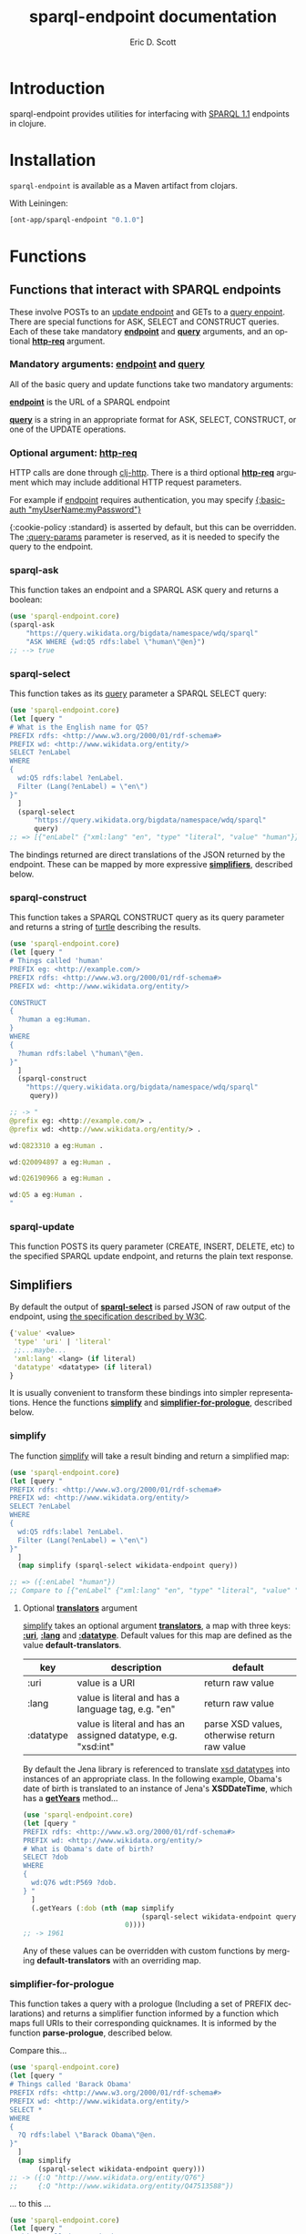 #+TITLE: sparql-endpoint documentation
#+AUTHOR: Eric D. Scott
#+LANGUAGE: en
* Introduction
sparql-endpoint provides utilities for interfacing with [[https://www.w3.org/TR/sparql11-query/][SPARQL 1.1]]
endpoints in clojure.


* Installation
=sparql-endpoint= is available as a Maven artifact from clojars. 

With Leiningen:

#+BEGIN_SRC clojure
[ont-app/sparql-endpoint "0.1.0"]
#+END_SRC

* Functions
** Functions that interact with SPARQL endpoints

These involve POSTs to an [[https://www.w3.org/TR/sparql11-update/][update endpoint]] and GETs to a [[https://www.w3.org/TR/sparql11-query/][query
enpoint]]. There are special functions for ASK, SELECT and CONSTRUCT
queries. Each of these take mandatory _*endpoint*_ and _*query*_
arguments, and an optional _*http-req*_ argument.


*** Mandatory arguments: _endpoint_ and _query_
All of the basic query and update functions take two mandatory arguments: 

_*endpoint*_ is the URL of a SPARQL endpoint

_*query*_ is a string in an appropriate format for ASK, SELECT,
CONSTRUCT, or one of the UPDATE operations.

*** Optional argument: _http-req_

HTTP calls are done through [[https://github.com/dakrone/clj-http][clj-http]]. There is a third optional
_*http-req*_ argument which may include additional HTTP request
parameters.

For example if _endpoint_ requires authentication, you may specify
_{:basic-auth "myUserName:myPassword"}_

{:cookie-policy :standard} is asserted by default, but this can
be overridden. The _:query-params_ parameter is reserved, as it is
needed to specify the query to the endpoint.

*** sparql-ask 

This function takes an endpoint and a SPARQL ASK query and returns a boolean:

#+BEGIN_SRC clojure
(use 'sparql-endpoint.core)
(sparql-ask 
    "https://query.wikidata.org/bigdata/namespace/wdq/sparql"
    "ASK WHERE {wd:Q5 rdfs:label \"human\"@en}")
;; --> true
#+END_SRC

*** sparql-select

This function takes as its _query_ parameter a SPARQL SELECT query:

#+BEGIN_SRC clojure
(use 'sparql-endpoint.core)
(let [query "
# What is the English name for Q5?
PREFIX rdfs: <http://www.w3.org/2000/01/rdf-schema#>
PREFIX wd: <http://www.wikidata.org/entity/>
SELECT ?enLabel
WHERE
{
  wd:Q5 rdfs:label ?enLabel.
  Filter (Lang(?enLabel) = \"en\")
}"
  ]
  (sparql-select 
      "https://query.wikidata.org/bigdata/namespace/wdq/sparql"
      query)
;; => [{"enLabel" {"xml:lang" "en", "type" "literal", "value" "human"}}]
#+END_SRC

The bindings returned are direct translations of the JSON returned by
the endpoint. These can be mapped by more expressive _*simplifiers*_,
described below.

*** sparql-construct

This function takes a SPARQL CONSTRUCT query as its query parameter
and returns a string of [[https://www.w3.org/TR/turtle/][turtle]] describing the results.

#+BEGIN_SRC clojure
(use 'sparql-endpoint.core)
(let [query "
# Things called 'human'
PREFIX eg: <http://example.com/>
PREFIX rdfs: <http://www.w3.org/2000/01/rdf-schema#>
PREFIX wd: <http://www.wikidata.org/entity/>

CONSTRUCT
{
  ?human a eg:Human.
}
WHERE
{
  ?human rdfs:label \"human\"@en.
}"
  ]
  (sparql-construct       
    "https://query.wikidata.org/bigdata/namespace/wdq/sparql"
     query))

;; -> "
@prefix eg: <http://example.com/> .
@prefix wd: <http://www.wikidata.org/entity/> .

wd:Q823310 a eg:Human .

wd:Q20094897 a eg:Human .

wd:Q26190966 a eg:Human .

wd:Q5 a eg:Human .
"
#+END_SRC

*** sparql-update 

This function POSTS its query parameter (CREATE, INSERT, DELETE, etc)
to the specified SPARQL update endpoint, and returns the plain text
response.

** Simplifiers

By default the output of _*sparql-select*_ is parsed JSON of raw
output of the endpoint, using [[https://www.w3.org/TR/sparql11-results-json/][the specification described by W3C]]. 


#+BEGIN_SRC clojure
{'value' <value>
 'type' 'uri' | 'literal'
 ;;...maybe...
 'xml:lang' <lang> (if literal)
 'datatype' <datatype> (if literal)
}
#+END_SRC

It is usually convenient to transform these bindings into simpler
representations. Hence the functions _*simplify*_ and
_*simplifier-for-prologue*_, described below.

*** simplify
The function _simplify_ will take a result binding and return a simplified map:

#+BEGIN_SRC clojure
(use 'sparql-endpoint.core)
(let [query "
PREFIX rdfs: <http://www.w3.org/2000/01/rdf-schema#>
PREFIX wd: <http://www.wikidata.org/entity/>
SELECT ?enLabel
WHERE
{
  wd:Q5 rdfs:label ?enLabel.
  Filter (Lang(?enLabel) = \"en\")
}"
  ]
  (map simplify (sparql-select wikidata-endpoint query))

;; => ({:enLabel "human"})
;; Compare to [{"enLabel" {"xml:lang" "en", "type" "literal", "value" "human"}}]
#+END_SRC

**** Optional _*translators*_ argument
_simplify_ takes an optional argument _*translators*_, a map with three
keys: _*:uri*_, _*:lang*_ and _*:datatype*_. Default values for this map are
defined as the value *default-translators*.

 | key       | description                                                   | default                                      |
 |-----------+---------------------------------------------------------------+----------------------------------------------|
 | :uri      | value is a URI                                                | return raw value                             |
 | :lang     | value is literal and has a language tag, e.g. "en"            | return raw value                             |
 | :datatype | value is literal and has an assigned datatype, e.g. "xsd:int" | parse XSD values, otherwise return raw value |


By default the Jena library is referenced to translate [[https://www.w3.org/TR/xmlschema11-2/][xsd datatypes]]
into instances of an appropriate class. In the following example,
Obama's date of birth is translated to an instance of Jena's
*XSDDateTime*, which has a _*getYears*_ method...

#+BEGIN_SRC clojure
(use 'sparql-endpoint.core)
(let [query "
PREFIX rdfs: <http://www.w3.org/2000/01/rdf-schema#>
PREFIX wd: <http://www.wikidata.org/entity/>
# What is Obama's date of birth?
SELECT ?dob
WHERE 
{
  wd:Q76 wdt:P569 ?dob.
} "
  ]
  (.getYears (:dob (nth (map simplify 
                             (sparql-select wikidata-endpoint query))
                         0))))
;; -> 1961

#+END_SRC

Any of these values can be overridden with custom functions by
merging *default-translators* with an overriding map.

*** simplifier-for-prologue

This function takes a query with a prologue (Including a set of PREFIX
declarations) and returns a simplifier function informed by a function
which maps full URIs to their corresponding quicknames. It is informed
by the function *parse-prologue*, described below.

Compare this...
#+BEGIN_SRC clojure
(use 'sparql-endpoint.core)
(let [query "
# Things called 'Barack Obama'
PREFIX rdfs: <http://www.w3.org/2000/01/rdf-schema#>
PREFIX wd: <http://www.wikidata.org/entity/>
SELECT *
WHERE
{
  ?Q rdfs:label \"Barack Obama\"@en.
}"
  ]
  (map simplify
       (sparql-select wikidata-endpoint query)))
;; -> ({:Q "http://www.wikidata.org/entity/Q76"} 
;;     {:Q "http://www.wikidata.org/entity/Q47513588"}) 

#+END_SRC

... to this ...

#+BEGIN_SRC clojure
(use 'sparql-endpoint.core)
(let [query "
# Things called 'Barack Obama'
PREFIX rdfs: <http://www.w3.org/2000/01/rdf-schema#>
PREFIX wd: <http://www.wikidata.org/entity/>
SELECT *
WHERE
{
  ?Q rdfs:label \"Barack Obama\"@en.
}"
  ]
  (map (simplifier-for-prologue query)
       (sparql-select wikidata-endpoint query)))

;; => ({:Q "wd:Q76"} {:Q "wd:Q47513588"}) 

#+END_SRC

** parse-prologue
This function takes a SPARQL query and returns a vector with three values:
_*base*_, _*uri-to-quickname*_, _*quickname-to-uri*_. 

| name             | description                                | 
|------------------+--------------------------------------------+
| base             | The base URI used to resolve relative URIs | 
| uri-to-quickname | fn[uri] -> corresponding quickname         | 
| quickname-to-uri | fn[quickname] -> corresponding full URI    | 

Given a string for which there is no prefix declaration in the query,
these last two functions will return their argument unchanged.
